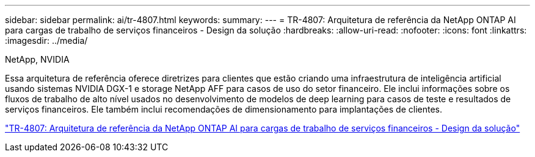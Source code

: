 ---
sidebar: sidebar 
permalink: ai/tr-4807.html 
keywords:  
summary:  
---
= TR-4807: Arquitetura de referência da NetApp ONTAP AI para cargas de trabalho de serviços financeiros - Design da solução
:hardbreaks:
:allow-uri-read: 
:nofooter: 
:icons: font
:linkattrs: 
:imagesdir: ../media/


NetApp, NVIDIA

[role="lead"]
Essa arquitetura de referência oferece diretrizes para clientes que estão criando uma infraestrutura de inteligência artificial usando sistemas NVIDIA DGX-1 e storage NetApp AFF para casos de uso do setor financeiro. Ele inclui informações sobre os fluxos de trabalho de alto nível usados no desenvolvimento de modelos de deep learning para casos de teste e resultados de serviços financeiros. Ele também inclui recomendações de dimensionamento para implantações de clientes.

link:https://www.netapp.com/pdf.html?item=/media/17205-tr4807pdf.pdf["TR-4807: Arquitetura de referência da NetApp ONTAP AI para cargas de trabalho de serviços financeiros - Design da solução"^]
